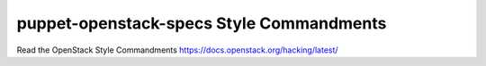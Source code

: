 puppet-openstack-specs Style Commandments
=========================================

Read the OpenStack Style Commandments https://docs.openstack.org/hacking/latest/
